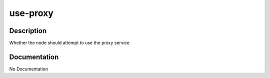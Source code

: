 =========
use-proxy
=========

Description
===========
Whether the node should attempt to use the proxy service

Documentation
=============

No Documentation
